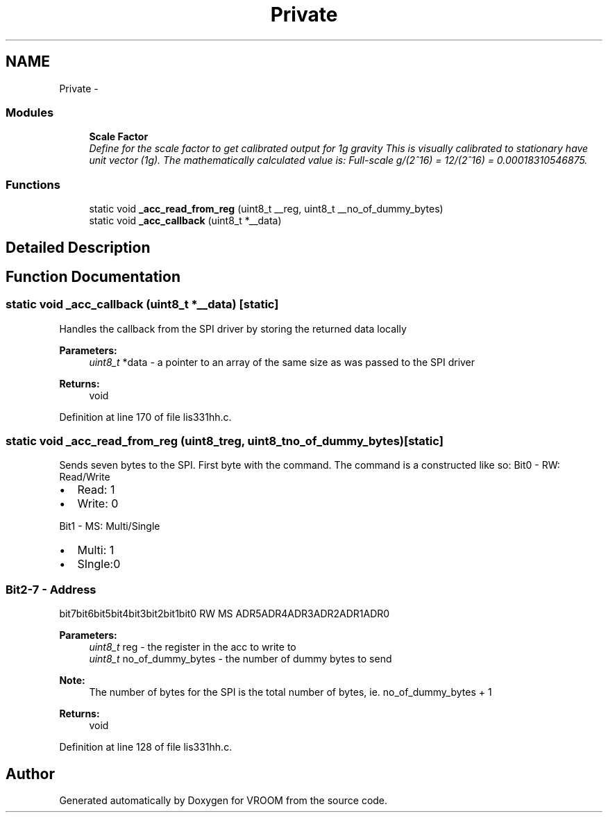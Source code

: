 .TH "Private" 3 "Wed Dec 3 2014" "Version v0.01" "VROOM" \" -*- nroff -*-
.ad l
.nh
.SH NAME
Private \- 
.SS "Modules"

.in +1c
.ti -1c
.RI "\fBScale Factor\fP"
.br
.RI "\fIDefine for the scale factor to get calibrated output for 1g gravity This is visually calibrated to stationary have unit vector (1g)\&. The mathematically calculated value is: Full-scale g/(2^16) = 12/(2^16) = 0\&.00018310546875\&. \fP"
.in -1c
.SS "Functions"

.in +1c
.ti -1c
.RI "static void \fB_acc_read_from_reg\fP (uint8_t __reg, uint8_t __no_of_dummy_bytes)"
.br
.ti -1c
.RI "static void \fB_acc_callback\fP (uint8_t *__data)"
.br
.in -1c
.SH "Detailed Description"
.PP 

.SH "Function Documentation"
.PP 
.SS "static void _acc_callback (uint8_t *__data)\fC [static]\fP"
Handles the callback from the SPI driver by storing the returned data locally
.PP
\fBParameters:\fP
.RS 4
\fIuint8_t\fP *data - a pointer to an array of the same size as was passed to the SPI driver
.RE
.PP
\fBReturns:\fP
.RS 4
void 
.RE
.PP

.PP
Definition at line 170 of file lis331hh\&.c\&.
.SS "static void _acc_read_from_reg (uint8_treg, uint8_tno_of_dummy_bytes)\fC [static]\fP"
Sends seven bytes to the SPI\&. First byte with the command\&. The command is a constructed like so: Bit0 - RW: Read/Write
.IP "\(bu" 2
Read: 1
.IP "\(bu" 2
Write: 0
.PP
.PP
Bit1 - MS: Multi/Single
.IP "\(bu" 2
Multi: 1
.IP "\(bu" 2
SIngle:0
.PP
.PP
.SS "Bit2-7 - Address "
.PP
bit7bit6bit5bit4bit3bit2bit1bit0  RW MS ADR5ADR4ADR3ADR2ADR1ADR0 
.PP
\fBParameters:\fP
.RS 4
\fIuint8_t\fP reg - the register in the acc to write to 
.br
\fIuint8_t\fP no_of_dummy_bytes - the number of dummy bytes to send 
.RE
.PP
\fBNote:\fP
.RS 4
The number of bytes for the SPI is the total number of bytes, ie\&. no_of_dummy_bytes + 1 
.RE
.PP
\fBReturns:\fP
.RS 4
void 
.RE
.PP

.PP
Definition at line 128 of file lis331hh\&.c\&.
.SH "Author"
.PP 
Generated automatically by Doxygen for VROOM from the source code\&.
